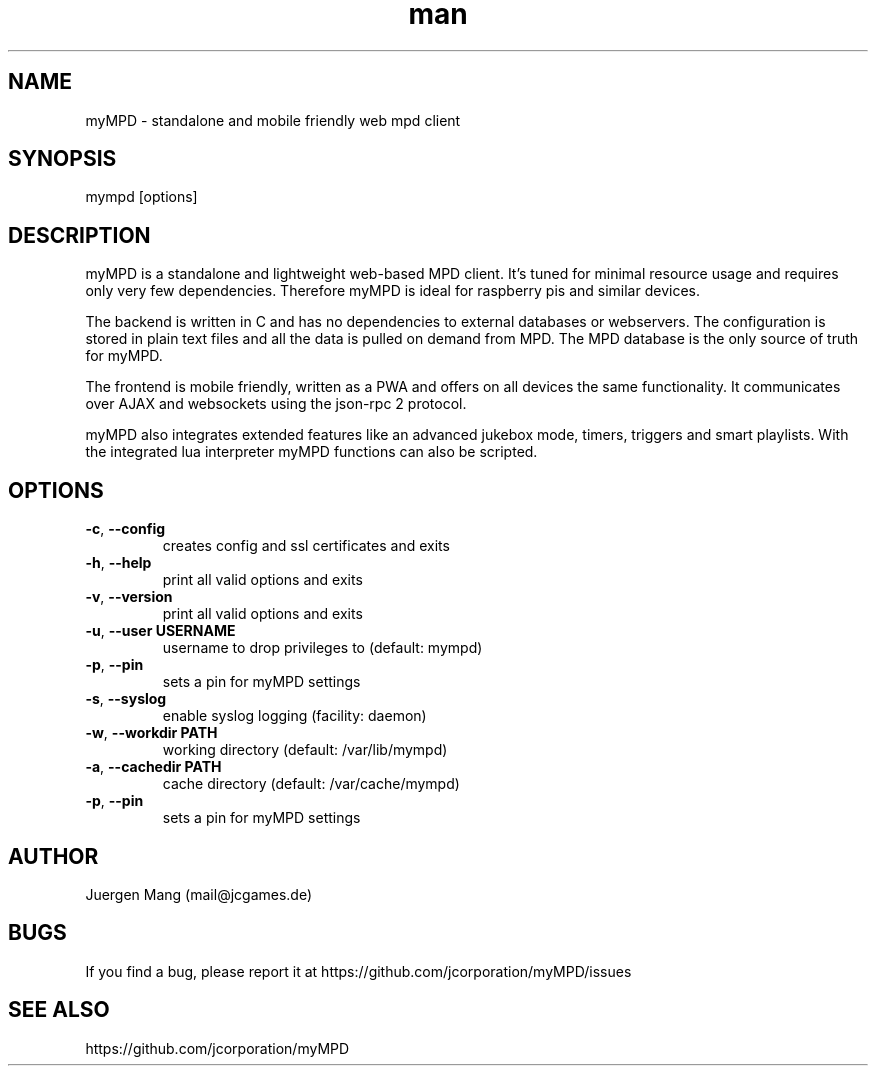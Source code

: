 .\" Manpage for mympd.
.\" Contact <mail@jcgames.de> to correct errors or typos.
.TH man 1 "11 Nov 2023" "13.0.5" "mympd man page"

.SH NAME
myMPD \- standalone and mobile friendly web mpd client

.SH SYNOPSIS
mympd [options]

.SH DESCRIPTION
myMPD is a standalone and lightweight web-based MPD client. It's tuned for minimal resource usage and requires only very few dependencies. Therefore myMPD is ideal for raspberry pis and similar devices.

The backend is written in C and has no dependencies to external databases or webservers. The configuration is stored in plain text files and all the data is pulled on demand from MPD. The MPD database is the only source of truth for myMPD.

The frontend is mobile friendly, written as a PWA and offers on all devices the same functionality. It communicates over AJAX and websockets using the json-rpc 2 protocol.

myMPD also integrates extended features like an advanced jukebox mode, timers, triggers and smart playlists. With the integrated lua interpreter myMPD functions can also be scripted.

.SH OPTIONS
.TP
\fB\-c\fR, \fB\-\-config\fR
creates config and ssl certificates and exits
.TP
\fB\-h\fR, \fB\-\-help\fR
print all valid options and exits
.TP
\fB\-v\fR, \fB\-\-version\fR
print all valid options and exits
.TP
\fB\-u\fR, \fB\-\-user USERNAME\fR
username to drop privileges to (default: mympd)
.TP
\fB\-p\fR, \fB\-\-pin
sets a pin for myMPD settings
.TP
\fB\-s\fR, \fB\-\-syslog\fR
enable syslog logging (facility: daemon)
.TP
\fB\-w\fR, \fB\-\-workdir PATH\fR
working directory (default: /var/lib/mympd)
.TP
\fB\-a\fR, \fB\-\-cachedir PATH\fR
cache directory (default: /var/cache/mympd)
.TP
\fB\-p\fR, \fB\-\-pin\fR
sets a pin for myMPD settings

.SH AUTHOR
Juergen Mang (mail@jcgames.de)

.SH BUGS
If you find a bug, please report it at https://github.com/jcorporation/myMPD/issues

.SH SEE ALSO
https://github.com/jcorporation/myMPD
